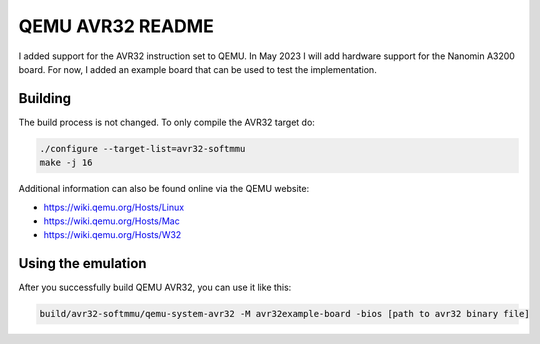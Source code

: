 ===========
QEMU AVR32 README
===========
I added support for the AVR32 instruction set to QEMU.
In May 2023 I will add hardware support for the Nanomin A3200 board. For now, I added an example board that can be used to test the implementation.



Building
========
The build process is not changed. To only compile the AVR32 target do:

.. code-block:: shell

  ./configure --target-list=avr32-softmmu
  make -j 16

Additional information can also be found online via the QEMU website:

* `<https://wiki.qemu.org/Hosts/Linux>`_
* `<https://wiki.qemu.org/Hosts/Mac>`_
* `<https://wiki.qemu.org/Hosts/W32>`_



Using the emulation
========
After you successfully build QEMU AVR32, you can use it like this:

.. code-block:: shell

  build/avr32-softmmu/qemu-system-avr32 -M avr32example-board -bios [path to avr32 binary file]
